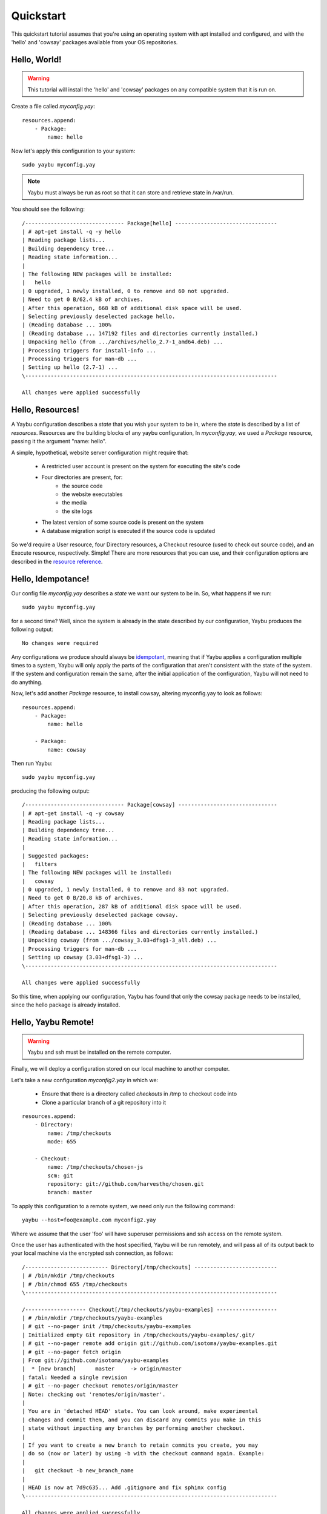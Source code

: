 ==========
Quickstart
==========

This quickstart tutorial assumes that you're using an operating system with apt installed
and configured, and with the 'hello' and 'cowsay' packages available from your OS
repositories.

Hello, World!
=============

.. warning::
    This tutorial will install the 'hello' and 'cowsay' packages on any compatible system
    that it is run on.

Create a file called `myconfig.yay`::

    resources.append:
        - Package:
            name: hello

Now let's apply this configuration to your system::

    sudo yaybu myconfig.yay

.. note::
    Yaybu must always be run as root so that it can store and retrieve state in /var/run.

You should see the following::

    /------------------------------- Package[hello] --------------------------------
    | # apt-get install -q -y hello
    | Reading package lists...
    | Building dependency tree...
    | Reading state information...
    | 
    | The following NEW packages will be installed:
    |   hello
    | 0 upgraded, 1 newly installed, 0 to remove and 60 not upgraded.
    | Need to get 0 B/62.4 kB of archives.
    | After this operation, 668 kB of additional disk space will be used.
    | Selecting previously deselected package hello.
    | (Reading database ... 100%
    | (Reading database ... 147192 files and directories currently installed.)
    | Unpacking hello (from .../archives/hello_2.7-1_amd64.deb) ...
    | Processing triggers for install-info ...
    | Processing triggers for man-db ...
    | Setting up hello (2.7-1) ...
    \-------------------------------------------------------------------------------

    All changes were applied successfully

Hello, Resources!
=================

A Yaybu configuration describes a `state` that you wish your system to be in, where the
`state` is described by a list of `resources`. Resources are the building blocks of any
yaybu configuration, In `myconfig.yay`, we used a `Package` resource, passing it the
argument "name: hello".

A simple, hypothetical, website server configuration might require that:

    * A restricted user account is present on the system for executing the site's code
    * Four directories are present, for:
        * the source code
        * the website executables
        * the media
        * the site logs
    * The latest version of some source code is present on the system
    * A database migration script is executed if the source code is updated

So we'd require a User resource, four Directory resources, a Checkout resource (used to
check out source code), and an Execute resource, respectively. Simple! There are more
resources that you can use, and their configuration options are described in the `resource
reference <../reference/resources>`_.

Hello, Idempotance!
===================

Our config file `myconfig.yay` describes a `state` we want our system to be in. So, what
happens if we run::

    sudo yaybu myconfig.yay

for a second time? Well, since the system is already in the state described by our
configuration, Yaybu produces the following output::

    No changes were required

Any configurations we produce should always be
`idempotant <http://wikipedia.org/wiki/Idempotence>`_, meaning that if Yaybu applies a
configuration multiple times to a system, Yaybu will only apply the parts of the
configuration that aren't consistent with the state of the system. If the system and
configuration remain the same, after the initial application of the configuration, Yaybu
will not need to do anything.

Now, let's add another `Package` resource, to install cowsay, altering myconfig.yay to
look as follows::

    resources.append:
        - Package:
            name: hello

        - Package:
            name: cowsay

Then run Yaybu::

    sudo yaybu myconfig.yay

producing the following output::

    /------------------------------- Package[cowsay] -------------------------------
    | # apt-get install -q -y cowsay
    | Reading package lists...
    | Building dependency tree...
    | Reading state information...
    | 
    | Suggested packages:
    |   filters
    | The following NEW packages will be installed:
    |   cowsay
    | 0 upgraded, 1 newly installed, 0 to remove and 83 not upgraded.
    | Need to get 0 B/20.8 kB of archives.
    | After this operation, 287 kB of additional disk space will be used.
    | Selecting previously deselected package cowsay.
    | (Reading database ... 100%
    | (Reading database ... 148366 files and directories currently installed.)
    | Unpacking cowsay (from .../cowsay_3.03+dfsg1-3_all.deb) ...
    | Processing triggers for man-db ...
    | Setting up cowsay (3.03+dfsg1-3) ...
    \-------------------------------------------------------------------------------

    All changes were applied successfully

So this time, when applying our configuration, Yaybu has found that only the cowsay
package needs to be installed, since the hello package is already installed.

Hello, Yaybu Remote!
====================

.. warning::
    Yaybu and ssh must be installed on the remote computer.

Finally, we will deploy a configuration stored on our local machine to another computer.

Let's take a new configuration `myconfig2.yay` in which we:

    * Ensure that there is a directory called `checkouts` in /tmp to checkout code into
    * Clone a particular branch of a git repository into it

::

    resources.append:
        - Directory:
            name: /tmp/checkouts
            mode: 655

        - Checkout:
            name: /tmp/checkouts/chosen-js
            scm: git
            repository: git://github.com/harvesthq/chosen.git
            branch: master

To apply this configuration to a remote system, we need only run the following command::

    yaybu --host=foo@example.com myconfig2.yay

Where we assume that the user 'foo' will have superuser permissions and ssh access on the
remote system.

Once the user has authenticated with the host specified, Yaybu will be run remotely, and
will pass all of its output back to your local machine via the encrypted ssh connection,
as follows::

   /-------------------------- Directory[/tmp/checkouts] --------------------------
   | # /bin/mkdir /tmp/checkouts
   | # /bin/chmod 655 /tmp/checkouts
   \-------------------------------------------------------------------------------

   /------------------- Checkout[/tmp/checkouts/yaybu-examples] -------------------
   | # /bin/mkdir /tmp/checkouts/yaybu-examples
   | # git --no-pager init /tmp/checkouts/yaybu-examples
   | Initialized empty Git repository in /tmp/checkouts/yaybu-examples/.git/
   | # git --no-pager remote add origin git://github.com/isotoma/yaybu-examples.git
   | # git --no-pager fetch origin
   | From git://github.com/isotoma/yaybu-examples
   |  * [new branch]      master     -> origin/master
   | fatal: Needed a single revision
   | # git --no-pager checkout remotes/origin/master
   | Note: checking out 'remotes/origin/master'.
   | 
   | You are in 'detached HEAD' state. You can look around, make experimental
   | changes and commit them, and you can discard any commits you make in this
   | state without impacting any branches by performing another checkout.
   | 
   | If you want to create a new branch to retain commits you create, you may
   | do so (now or later) by using -b with the checkout command again. Example:
   | 
   |   git checkout -b new_branch_name
   | 
   | HEAD is now at 7d9c635... Add .gitignore and fix sphinx config
   \-------------------------------------------------------------------------------

   All changes were applied successfully

The folder was created and the code was checked out. 

.. note::
    If the code on the master branch of the yaybu-examples repository was updated, then
    afterwards we ran Yaybu with our myconfig2.yay config again, Yaybu would update the
    code to the new state of the master branch.
